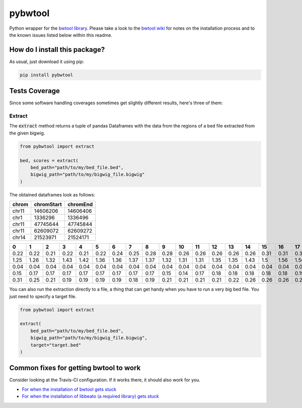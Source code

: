 pybwtool
=========================================================================================
|travis| |sonar_quality| |sonar_maintainability| |codacy|
|code_climate_maintainability| |pip| |downloads|

Python wrapper for the `bwtool library <https://github.com/CRG-Barcelona/bwtool>`_.
Please take a look to the `bwtool wiki <https://github.com/CRG-Barcelona/bwtool/wiki#installation>`_ for notes
on the installation process and to the known issues 
listed below within this readme.

How do I install this package?
----------------------------------------------
As usual, just download it using pip:

.. code:: shell

    pip install pybwtool

Tests Coverage
----------------------------------------------
Since some software handling coverages sometimes get slightly
different results, here's three of them:

|coveralls| |sonar_coverage| |code_climate_coverage|

Extract
~~~~~~~~~~~~~~~~~~~~~~~~~~~~~~~~~~~~~~~~~~~~~~~
The :code:`extract` method returns a tuple of pandas Dataframes
with the data from the regions of a bed file extracted from the given bigwig.

.. code:: python

    from pybwtool import extract

    bed, scores = extract(
        bed_path="path/to/my/bed_file.bed",
        bigwig_path="path/to/my/bigwig_file.bigwig"
    )

The obtained dataframes look as follows:

+---------+--------------+------------+
| chrom   |   chromStart |   chromEnd |
+=========+==============+============+
| chr11   |     14606206 |   14606406 |
+---------+--------------+------------+
| chr1    |      1336296 |    1336496 |
+---------+--------------+------------+
| chr11   |     47745644 |   47745844 |
+---------+--------------+------------+
| chr11   |     62609072 |   62609272 |
+---------+--------------+------------+
| chr14   |     21523971 |   21524171 |
+---------+--------------+------------+

+------+------+------+------+------+------+------+------+------+------+------+------+------+------+------+------+------+------+------+------+------+------+------+------+------+------+------+------+------+------+------+------+------+------+------+------+------+------+------+------+------+------+------+------+------+------+------+------+------+------+------+------+------+------+------+------+------+------+------+------+------+--------+--------+--------+--------+--------+--------+--------+--------+--------+--------+--------+--------+--------+--------+--------+--------+--------+--------+--------+--------+--------+--------+--------+--------+--------+------+------+------+------+------+------+------+------+------+------+------+------+------+------+-------+-------+-------+-------+-------+-------+-------+-------+-------+-------+-------+-------+-------+-------+-------+-------+-------+-------+-------+-------+-------+-------+-------+-------+-------+-------+-------+-------+-------+-------+-------+-------+-------+-------+-------+-------+-------+-------+-------+-------+-------+-------+-------+-------+-------+-------+-------+-------+-------+-------+-------+-------+-------+-------+-------+-------+-------+-------+-------+--------+--------+--------+--------+--------+--------+--------+--------+--------+--------+--------+--------+--------+--------+--------+--------+--------+--------+-------+-------+-------+-------+-------+-------+-------+-------+-------+-------+-------+-------+-------+-------+-------+-------+-------+-------+-------+-------+-------+-------+-------+
|    0 |    1 |    2 |    3 |    4 |    5 |    6 |    7 |    8 |    9 |   10 |   11 |   12 |   13 |   14 |   15 |   16 |   17 |   18 |   19 |   20 |   21 |   22 |   23 |   24 |   25 |   26 |   27 |   28 |   29 |   30 |   31 |   32 |   33 |   34 |   35 |   36 |   37 |   38 |   39 |   40 |   41 |   42 |   43 |   44 |   45 |   46 |   47 |   48 |   49 |   50 |   51 |   52 |   53 |   54 |   55 |   56 |   57 |   58 |   59 |   60 |     61 |     62 |     63 |     64 |     65 |     66 |     67 |     68 |     69 |     70 |     71 |     72 |     73 |     74 |     75 |     76 |     77 |     78 |     79 |     80 |     81 |     82 |     83 |     84 |     85 |   86 |   87 |   88 |   89 |   90 |   91 |   92 |   93 |   94 |   95 |   96 |   97 |   98 |   99 |   100 |   101 |   102 |   103 |   104 |   105 |   106 |   107 |   108 |   109 |   110 |   111 |   112 |   113 |   114 |   115 |   116 |   117 |   118 |   119 |   120 |   121 |   122 |   123 |   124 |   125 |   126 |   127 |   128 |   129 |   130 |   131 |   132 |   133 |   134 |   135 |   136 |   137 |   138 |   139 |   140 |   141 |   142 |   143 |   144 |   145 |   146 |   147 |   148 |   149 |   150 |   151 |   152 |   153 |   154 |   155 |   156 |   157 |   158 |    159 |    160 |    161 |    162 |    163 |    164 |    165 |    166 |    167 |    168 |    169 |    170 |    171 |    172 |    173 |    174 |    175 |    176 |   177 |   178 |   179 |   180 |   181 |   182 |   183 |   184 |   185 |   186 |   187 |   188 |   189 |   190 |   191 |   192 |   193 |   194 |   195 |   196 |   197 |   198 |   199 |
+======+======+======+======+======+======+======+======+======+======+======+======+======+======+======+======+======+======+======+======+======+======+======+======+======+======+======+======+======+======+======+======+======+======+======+======+======+======+======+======+======+======+======+======+======+======+======+======+======+======+======+======+======+======+======+======+======+======+======+======+======+========+========+========+========+========+========+========+========+========+========+========+========+========+========+========+========+========+========+========+========+========+========+========+========+========+======+======+======+======+======+======+======+======+======+======+======+======+======+======+=======+=======+=======+=======+=======+=======+=======+=======+=======+=======+=======+=======+=======+=======+=======+=======+=======+=======+=======+=======+=======+=======+=======+=======+=======+=======+=======+=======+=======+=======+=======+=======+=======+=======+=======+=======+=======+=======+=======+=======+=======+=======+=======+=======+=======+=======+=======+=======+=======+=======+=======+=======+=======+=======+=======+=======+=======+=======+=======+========+========+========+========+========+========+========+========+========+========+========+========+========+========+========+========+========+========+=======+=======+=======+=======+=======+=======+=======+=======+=======+=======+=======+=======+=======+=======+=======+=======+=======+=======+=======+=======+=======+=======+=======+
| 0.22 | 0.22 | 0.21 | 0.22 | 0.21 | 0.22 | 0.24 | 0.25 | 0.28 | 0.28 | 0.26 | 0.26 | 0.26 | 0.26 | 0.26 | 0.31 | 0.31 | 0.31 | 0.32 | 0.33 | 0.33 | 0.33 | 0.32 | 0.35 | 0.36 | 0.36 | 0.36 | 0.36 | 0.36 | 0.36 | 0.37 | 0.37 | 0.36 | 0.37 | 0.37 | 0.37 | 0.36 | 0.32 | 0.32 | 0.32 | 0.33 | 0.33 | 0.33 | 0.33 | 0.35 | 0.35 | 0.35 | 0.35 | 0.35 | 0.35 | 0.36 | 0.39 | 0.39 | 0.37 | 0.37 | 0.36 | 0.35 | 0.33 | 0.31 | 0.31 | 0.29 |   0.29 |   0.29 |   0.29 |   0.29 |   0.25 |   0.24 |   0.28 |   0.26 |   0.25 |   0.25 |   0.25 |   0.24 |   0.19 |   0.18 |   0.18 |   0.17 |   0.17 |   0.18 |   0.19 |   0.18 |   0.18 |   0.18 |   0.17 |   0.18 |   0.18 | 0.18 | 0.18 | 0.18 | 0.18 | 0.17 | 0.24 | 0.25 | 0.25 | 0.24 | 0.22 | 0.22 | 0.25 | 0.25 | 0.25 |  0.24 |  0.21 |  0.22 |  0.22 |  0.22 |  0.22 |  0.22 |  0.22 |  0.22 |  0.24 |  0.24 |  0.24 |  0.26 |  0.26 |  0.26 |  0.26 |  0.26 |  0.22 |  0.22 |  0.22 |  0.22 |  0.22 |  0.22 |  0.22 |  0.22 |  0.21 |  0.21 |  0.21 |  0.19 |  0.19 |  0.19 |  0.22 |  0.22 |  0.22 |  0.22 |  0.24 |  0.25 |  0.25 |  0.26 |  0.26 |  0.26 |  0.19 |  0.18 |  0.18 |  0.18 |  0.18 |  0.18 |  0.15 |  0.15 |  0.15 |  0.15 |  0.15 |  0.17 |  0.17 |  0.17 |  0.17 |  0.17 |  0.17 |  0.18 |   0.17 |   0.17 |   0.17 |   0.14 |   0.14 |   0.14 |   0.14 |   0.14 |   0.14 |   0.14 |   0.14 |   0.14 |   0.17 |   0.17 |   0.17 |   0.17 |   0.17 |   0.18 |  0.18 |  0.18 |  0.18 |  0.18 |  0.15 |  0.15 |  0.15 |  0.14 |  0.12 |  0.11 |  0.12 |  0.11 |  0.11 |  0.11 |  0.11 |  0.11 |  0.11 |  0.11 |  0.11 |  0.11 |  0.11 |  0.11 |  0.11 |
+------+------+------+------+------+------+------+------+------+------+------+------+------+------+------+------+------+------+------+------+------+------+------+------+------+------+------+------+------+------+------+------+------+------+------+------+------+------+------+------+------+------+------+------+------+------+------+------+------+------+------+------+------+------+------+------+------+------+------+------+------+--------+--------+--------+--------+--------+--------+--------+--------+--------+--------+--------+--------+--------+--------+--------+--------+--------+--------+--------+--------+--------+--------+--------+--------+--------+------+------+------+------+------+------+------+------+------+------+------+------+------+------+-------+-------+-------+-------+-------+-------+-------+-------+-------+-------+-------+-------+-------+-------+-------+-------+-------+-------+-------+-------+-------+-------+-------+-------+-------+-------+-------+-------+-------+-------+-------+-------+-------+-------+-------+-------+-------+-------+-------+-------+-------+-------+-------+-------+-------+-------+-------+-------+-------+-------+-------+-------+-------+-------+-------+-------+-------+-------+-------+--------+--------+--------+--------+--------+--------+--------+--------+--------+--------+--------+--------+--------+--------+--------+--------+--------+--------+-------+-------+-------+-------+-------+-------+-------+-------+-------+-------+-------+-------+-------+-------+-------+-------+-------+-------+-------+-------+-------+-------+-------+
| 1.25 | 1.26 | 1.32 | 1.43 | 1.42 | 1.36 | 1.36 | 1.37 | 1.37 | 1.32 | 1.31 | 1.31 | 1.35 | 1.35 | 1.43 | 1.5  | 1.56 | 1.56 | 1.64 | 1.67 | 1.67 | 1.64 | 1.68 | 1.67 | 1.68 | 1.69 | 1.71 | 1.71 | 1.74 | 1.71 | 1.67 | 1.65 | 1.58 | 1.56 | 1.43 | 1.36 | 1.24 | 1.24 | 1.28 | 1.26 | 1.33 | 1.36 | 1.44 | 1.42 | 1.44 | 1.46 | 1.5  | 1.49 | 1.47 | 1.47 | 1.54 | 1.54 | 1.54 | 1.47 | 1.49 | 1.53 | 1.51 | 1.5  | 1.51 | 1.57 | 1.57 |   1.57 |   1.53 |   1.54 |   1.49 |   1.46 |   1.43 |   1.43 |   1.39 |   1.39 |   1.4  |   1.42 |   1.39 |   1.37 |   1.37 |   1.4  |   1.4  |   1.43 |   1.4  |   1.42 |   1.44 |   1.44 |   1.4  |   1.37 |   1.36 |   1.32 | 1.29 | 1.31 | 1.29 | 1.29 | 1.19 | 1.24 | 1.19 | 1.19 | 1.25 | 1.24 | 1.26 | 1.28 | 1.26 | 1.37 |  1.33 |  1.33 |  1.28 |  1.24 |  1.25 |  1.25 |  1.25 |  1.26 |  1.24 |  1.22 |  1.28 |  1.28 |  1.32 |  1.37 |  1.39 |  1.36 |  1.32 |  1.31 |  1.36 |  1.33 |  1.5  |  1.5  |  1.5  |  1.5  |  1.5  |  1.47 |  1.46 |  1.49 |  1.57 |  1.58 |  1.58 |  1.62 |  1.64 |  1.64 |  1.67 |  1.67 |  1.68 |  1.74 |  1.81 |  1.93 |  1.93 |  1.87 |  1.85 |  1.83 |  1.76 |  1.76 |  1.72 |  1.75 |  1.92 |  1.83 |  1.82 |  1.79 |  1.85 |  1.86 |  1.83 |  1.83 |  1.82 |  1.81 |  1.89 |   1.89 |   1.92 |   1.93 |   1.96 |   1.92 |   1.86 |   1.86 |   1.86 |   1.93 |   1.87 |   1.85 |   1.72 |   1.71 |   1.71 |   1.72 |   1.75 |   1.81 |   1.82 |  1.75 |  1.71 |  1.67 |  1.68 |  1.65 |  1.65 |  1.65 |  1.67 |  1.69 |  1.75 |  1.64 |  1.57 |  1.44 |  1.6  |  1.69 |  1.68 |  1.72 |  1.69 |  1.71 |  1.67 |  1.64 |  1.49 |  1.46 |
+------+------+------+------+------+------+------+------+------+------+------+------+------+------+------+------+------+------+------+------+------+------+------+------+------+------+------+------+------+------+------+------+------+------+------+------+------+------+------+------+------+------+------+------+------+------+------+------+------+------+------+------+------+------+------+------+------+------+------+------+------+--------+--------+--------+--------+--------+--------+--------+--------+--------+--------+--------+--------+--------+--------+--------+--------+--------+--------+--------+--------+--------+--------+--------+--------+--------+------+------+------+------+------+------+------+------+------+------+------+------+------+------+-------+-------+-------+-------+-------+-------+-------+-------+-------+-------+-------+-------+-------+-------+-------+-------+-------+-------+-------+-------+-------+-------+-------+-------+-------+-------+-------+-------+-------+-------+-------+-------+-------+-------+-------+-------+-------+-------+-------+-------+-------+-------+-------+-------+-------+-------+-------+-------+-------+-------+-------+-------+-------+-------+-------+-------+-------+-------+-------+--------+--------+--------+--------+--------+--------+--------+--------+--------+--------+--------+--------+--------+--------+--------+--------+--------+--------+-------+-------+-------+-------+-------+-------+-------+-------+-------+-------+-------+-------+-------+-------+-------+-------+-------+-------+-------+-------+-------+-------+-------+
| 0.04 | 0.04 | 0.04 | 0.04 | 0.04 | 0.04 | 0.04 | 0.04 | 0.04 | 0.04 | 0.04 | 0.04 | 0.04 | 0.04 | 0.04 | 0.04 | 0.04 | 0.03 | 0.03 | 0.01 | 0.01 | 0.01 | 0.01 | 0.01 | 0.01 | 0.01 | 0.01 | 0.01 | 0.01 | 0.01 | 0.03 | 0.03 | 0.03 | 0.03 | 0.03 | 0.03 | 0.03 | 0.03 | 0.03 | 0.03 | 0.04 | 0.04 | 0.04 | 0.04 | 0.04 | 0.04 | 0.04 | 0.04 | 0.03 | 0.03 | 0.03 | 0.03 | 0.04 | 0.04 | 0.04 | 0.04 | 0.04 | 0.04 | 0.04 | 0.04 | 0.04 |   0.04 |   0.04 |   0.04 |   0.04 |   0.04 |   0.04 |   0.04 |   0.04 |   0.04 |   0.04 |   0.04 |   0.04 |   0.04 |   0.04 |   0.04 |   0.04 |   0.04 |   0.04 |   0.04 |   0.03 |   0.03 |   0.03 |   0.03 |   0.03 |   0.03 | 0.03 | 0.03 | 0.03 | 0.04 | 0.03 | 0.03 | 0.03 | 0.03 | 0.03 | 0.03 | 0.03 | 0.03 | 0.03 | 0.03 |  0.03 |  0.03 |  0.01 |  0.01 |  0.01 |  0.01 |  0.03 |  0.03 |  0.03 |  0.04 |  0.04 |  0.04 |  0.04 |  0.04 |  0.04 |  0.04 |  0.04 |  0.04 |  0.04 |  0.04 |  0.04 |  0.04 |  0.04 |  0.04 |  0.04 |  0.04 |  0.04 |  0.04 |  0.04 |  0.04 |  0.04 |  0.04 |  0.04 |  0.04 |  0.04 |  0.04 |  0.04 |  0.03 |  0.03 |  0.03 |  0.03 |  0.03 |  0.03 |  0.03 |  0.03 |  0.03 |  0.03 |  0.03 |  0.03 |  0.03 |  0.03 |  0.03 |  0.03 |  0.03 |  0.03 |  0.03 |  0.01 |  0.01 |  0.01 | nan    | nan    | nan    | nan    | nan    | nan    | nan    | nan    | nan    | nan    | nan    | nan    | nan    | nan    | nan    | nan    | nan    | nan    |  0.01 |  0.01 |  0.01 |  0.01 |  0.01 |  0.01 |  0.01 |  0.01 |  0.01 |  0.03 |  0.03 |  0.03 |  0.03 |  0.03 |  0.03 |  0.03 |  0.03 |  0.03 |  0.03 |  0.03 |  0.03 |  0.03 |  0.04 |
+------+------+------+------+------+------+------+------+------+------+------+------+------+------+------+------+------+------+------+------+------+------+------+------+------+------+------+------+------+------+------+------+------+------+------+------+------+------+------+------+------+------+------+------+------+------+------+------+------+------+------+------+------+------+------+------+------+------+------+------+------+--------+--------+--------+--------+--------+--------+--------+--------+--------+--------+--------+--------+--------+--------+--------+--------+--------+--------+--------+--------+--------+--------+--------+--------+--------+------+------+------+------+------+------+------+------+------+------+------+------+------+------+-------+-------+-------+-------+-------+-------+-------+-------+-------+-------+-------+-------+-------+-------+-------+-------+-------+-------+-------+-------+-------+-------+-------+-------+-------+-------+-------+-------+-------+-------+-------+-------+-------+-------+-------+-------+-------+-------+-------+-------+-------+-------+-------+-------+-------+-------+-------+-------+-------+-------+-------+-------+-------+-------+-------+-------+-------+-------+-------+--------+--------+--------+--------+--------+--------+--------+--------+--------+--------+--------+--------+--------+--------+--------+--------+--------+--------+-------+-------+-------+-------+-------+-------+-------+-------+-------+-------+-------+-------+-------+-------+-------+-------+-------+-------+-------+-------+-------+-------+-------+
| 0.15 | 0.17 | 0.17 | 0.17 | 0.17 | 0.17 | 0.17 | 0.17 | 0.17 | 0.15 | 0.14 | 0.17 | 0.18 | 0.18 | 0.18 | 0.18 | 0.18 | 0.19 | 0.19 | 0.19 | 0.19 | 0.21 | 0.21 | 0.21 | 0.19 | 0.21 | 0.22 | 0.22 | 0.24 | 0.24 | 0.24 | 0.24 | 0.24 | 0.22 | 0.22 | 0.22 | 0.22 | 0.22 | 0.25 | 0.25 | 0.25 | 0.26 | 0.26 | 0.28 | 0.28 | 0.29 | 0.25 | 0.25 | 0.24 | 0.22 | 0.22 | 0.21 | 0.21 | 0.21 | 0.21 | 0.21 | 0.19 | 0.21 | 0.21 | 0.21 | 0.01 | nan    | nan    | nan    | nan    | nan    | nan    | nan    | nan    | nan    | nan    | nan    | nan    | nan    | nan    | nan    | nan    | nan    | nan    | nan    | nan    | nan    | nan    | nan    | nan    | nan    | 0.01 | 0.01 | 0.03 | 0.03 | 0.03 | 0.03 | 0.03 | 0.03 | 0.03 | 0.03 | 0.03 | 0.03 | 0.03 | 0.03 |  0.03 |  0.03 |  0.03 |  0.03 |  0.03 |  0.03 |  0.03 |  0.03 |  0.03 |  0.03 |  0.03 |  0.03 |  0.03 |  0.03 |  0.03 |  0.03 |  0.03 |  0.03 |  0.06 |  0.06 |  0.06 |  0.06 |  0.06 |  0.06 |  0.06 |  0.06 |  0.06 |  0.06 |  0.06 |  0.06 |  0.06 |  0.06 |  0.06 |  0.06 |  0.06 |  0.06 |  0.04 |  0.04 |  0.03 |  0.03 |  0.03 |  0.03 |  0.03 |  0.03 |  0.03 |  0.03 |  0.03 |  0.03 |  0.03 |  0.04 |  0.04 |  0.04 |  0.04 |  0.04 |  0.04 |  0.04 |  0.04 |  0.04 |  0.04 |   0.04 |   0.04 |   0.04 |   0.04 |   0.04 |   0.04 |   0.04 |   0.04 |   0.04 |   0.01 |   0.01 |   0.01 |   0.01 |   0.01 |   0.01 |   0.01 |   0.01 |   0.01 |  0.01 |  0.01 |  0.01 |  0.01 |  0.01 |  0.01 |  0.01 |  0.01 |  0.01 |  0.01 |  0.01 |  0.01 |  0.01 |  0.01 |  0.01 |  0.01 |  0.01 |  0.03 |  0.03 |  0.03 |  0.03 |  0.03 |  0.01 |
+------+------+------+------+------+------+------+------+------+------+------+------+------+------+------+------+------+------+------+------+------+------+------+------+------+------+------+------+------+------+------+------+------+------+------+------+------+------+------+------+------+------+------+------+------+------+------+------+------+------+------+------+------+------+------+------+------+------+------+------+------+--------+--------+--------+--------+--------+--------+--------+--------+--------+--------+--------+--------+--------+--------+--------+--------+--------+--------+--------+--------+--------+--------+--------+--------+--------+------+------+------+------+------+------+------+------+------+------+------+------+------+------+-------+-------+-------+-------+-------+-------+-------+-------+-------+-------+-------+-------+-------+-------+-------+-------+-------+-------+-------+-------+-------+-------+-------+-------+-------+-------+-------+-------+-------+-------+-------+-------+-------+-------+-------+-------+-------+-------+-------+-------+-------+-------+-------+-------+-------+-------+-------+-------+-------+-------+-------+-------+-------+-------+-------+-------+-------+-------+-------+--------+--------+--------+--------+--------+--------+--------+--------+--------+--------+--------+--------+--------+--------+--------+--------+--------+--------+-------+-------+-------+-------+-------+-------+-------+-------+-------+-------+-------+-------+-------+-------+-------+-------+-------+-------+-------+-------+-------+-------+-------+
| 0.31 | 0.25 | 0.21 | 0.19 | 0.19 | 0.19 | 0.19 | 0.18 | 0.19 | 0.21 | 0.21 | 0.21 | 0.21 | 0.22 | 0.26 | 0.26 | 0.26 | 0.26 | 0.29 | 0.28 | 0.26 | 0.26 | 0.26 | 0.26 | 0.28 | 0.26 | 0.24 | 0.24 | 0.22 | 0.24 | 0.25 | 0.25 | 0.25 | 0.26 | 0.29 | 0.28 | 0.28 | 0.28 | 0.29 | 0.29 | 0.29 | 0.29 | 0.29 | 0.29 | 0.25 | 0.25 | 0.25 | 0.25 | 0.26 | 0.26 | 0.26 | 0.26 | 0.26 | 0.26 | 0.26 | 0.26 | 0.28 | 0.28 | 0.26 | 0.26 | 0.26 |   0.26 |   0.25 |   0.24 |   0.19 |   0.19 |   0.19 |   0.19 |   0.17 |   0.17 |   0.17 |   0.17 |   0.17 |   0.15 |   0.14 |   0.15 |   0.15 |   0.15 |   0.18 |   0.17 |   0.15 |   0.15 |   0.15 |   0.12 |   0.11 |   0.12 | 0.14 | 0.14 | 0.14 | 0.15 | 0.17 | 0.17 | 0.17 | 0.17 | 0.17 | 0.18 | 0.18 | 0.18 | 0.17 | 0.17 |  0.17 |  0.17 |  0.18 |  0.18 |  0.18 |  0.18 |  0.17 |  0.17 |  0.18 |  0.17 |  0.18 |  0.18 |  0.18 |  0.18 |  0.19 |  0.19 |  0.21 |  0.21 |  0.22 |  0.22 |  0.22 |  0.22 |  0.22 |  0.22 |  0.22 |  0.21 |  0.21 |  0.22 |  0.21 |  0.21 |  0.21 |  0.21 |  0.21 |  0.21 |  0.21 |  0.19 |  0.18 |  0.18 |  0.17 |  0.15 |  0.15 |  0.15 |  0.15 |  0.15 |  0.15 |  0.14 |  0.14 |  0.14 |  0.14 |  0.14 |  0.17 |  0.18 |  0.17 |  0.17 |  0.17 |  0.17 |  0.17 |  0.17 |  0.15 |   0.15 |   0.14 |   0.14 |   0.14 |   0.14 |   0.12 |   0.12 |   0.11 |   0.11 |   0.1  |   0.1  |   0.1  |   0.1  |   0.1  |   0.1  |   0.12 |   0.12 |   0.12 |  0.12 |  0.11 |  0.11 |  0.12 |  0.12 |  0.12 |  0.12 |  0.12 |  0.12 |  0.12 |  0.12 |  0.12 |  0.14 |  0.12 |  0.14 |  0.15 |  0.15 |  0.15 |  0.15 |  0.17 |  0.17 |  0.17 |  0.17 |
+------+------+------+------+------+------+------+------+------+------+------+------+------+------+------+------+------+------+------+------+------+------+------+------+------+------+------+------+------+------+------+------+------+------+------+------+------+------+------+------+------+------+------+------+------+------+------+------+------+------+------+------+------+------+------+------+------+------+------+------+------+--------+--------+--------+--------+--------+--------+--------+--------+--------+--------+--------+--------+--------+--------+--------+--------+--------+--------+--------+--------+--------+--------+--------+--------+--------+------+------+------+------+------+------+------+------+------+------+------+------+------+------+-------+-------+-------+-------+-------+-------+-------+-------+-------+-------+-------+-------+-------+-------+-------+-------+-------+-------+-------+-------+-------+-------+-------+-------+-------+-------+-------+-------+-------+-------+-------+-------+-------+-------+-------+-------+-------+-------+-------+-------+-------+-------+-------+-------+-------+-------+-------+-------+-------+-------+-------+-------+-------+-------+-------+-------+-------+-------+-------+--------+--------+--------+--------+--------+--------+--------+--------+--------+--------+--------+--------+--------+--------+--------+--------+--------+--------+-------+-------+-------+-------+-------+-------+-------+-------+-------+-------+-------+-------+-------+-------+-------+-------+-------+-------+-------+-------+-------+-------+-------+


You can also run the extraction directly to a file,
a thing that can get handy when you have to run
a very big bed file. You just need to specify a target file.

.. code:: python

    from pybwtool import extract

    extract(
        bed_path="path/to/my/bed_file.bed",
        bigwig_path="path/to/my/bigwig_file.bigwig",
        target="target.bed"
    )

Common fixes for getting bwtool to work
----------------------------------------------
Consider looking at the Travis-CI configuration.
If it works there, it should also work for you.

- `For when the installation of bwtool gets stuck <https://github.com/CRG-Barcelona/bwtool/issues/65>`_
- `For when the installation of libbeato (a required library) gets stuck <https://github.com/CRG-Barcelona/libbeato/issues/6>`_



.. |travis| image:: https://travis-ci.org/LucaCappelletti94/pybwtool.png
   :target: https://travis-ci.org/LucaCappelletti94/pybwtool
   :alt: Travis CI build

.. |sonar_quality| image:: https://sonarcloud.io/api/project_badges/measure?project=LucaCappelletti94_pybwtool&metric=alert_status
    :target: https://sonarcloud.io/dashboard/index/LucaCappelletti94_pybwtool
    :alt: SonarCloud Quality

.. |sonar_maintainability| image:: https://sonarcloud.io/api/project_badges/measure?project=LucaCappelletti94_pybwtool&metric=sqale_rating
    :target: https://sonarcloud.io/dashboard/index/LucaCappelletti94_pybwtool
    :alt: SonarCloud Maintainability

.. |sonar_coverage| image:: https://sonarcloud.io/api/project_badges/measure?project=LucaCappelletti94_pybwtool&metric=coverage
    :target: https://sonarcloud.io/dashboard/index/LucaCappelletti94_pybwtool
    :alt: SonarCloud Coverage

.. |coveralls| image:: https://coveralls.io/repos/github/LucaCappelletti94/pybwtool/badge.svg?branch=master
    :target: https://coveralls.io/github/LucaCappelletti94/pybwtool?branch=master
    :alt: Coveralls Coverage

.. |pip| image:: https://badge.fury.io/py/pybwtool.svg
    :target: https://badge.fury.io/py/pybwtool
    :alt: Pypi project

.. |downloads| image:: https://pepy.tech/badge/pybwtool
    :target: https://pepy.tech/badge/pybwtool
    :alt: Pypi total project downloads 

.. |codacy| image:: https://api.codacy.com/project/badge/Grade/6f79fce7cb144f509ed584af3f950ab8
    :target: https://www.codacy.com/manual/LucaCappelletti94/pybwtool?utm_source=github.com&amp;utm_medium=referral&amp;utm_content=LucaCappelletti94/pybwtool&amp;utm_campaign=Badge_Grade
    :alt: Codacy Maintainability

.. |code_climate_maintainability| image:: https://api.codeclimate.com/v1/badges/68b5e35660142727406a/maintainability
    :target: https://codeclimate.com/github/LucaCappelletti94/pybwtool/maintainability
    :alt: Maintainability

.. |code_climate_coverage| image:: https://api.codeclimate.com/v1/badges/68b5e35660142727406a/test_coverage
    :target: https://codeclimate.com/github/LucaCappelletti94/pybwtool/test_coverage
    :alt: Code Climate Coverate
